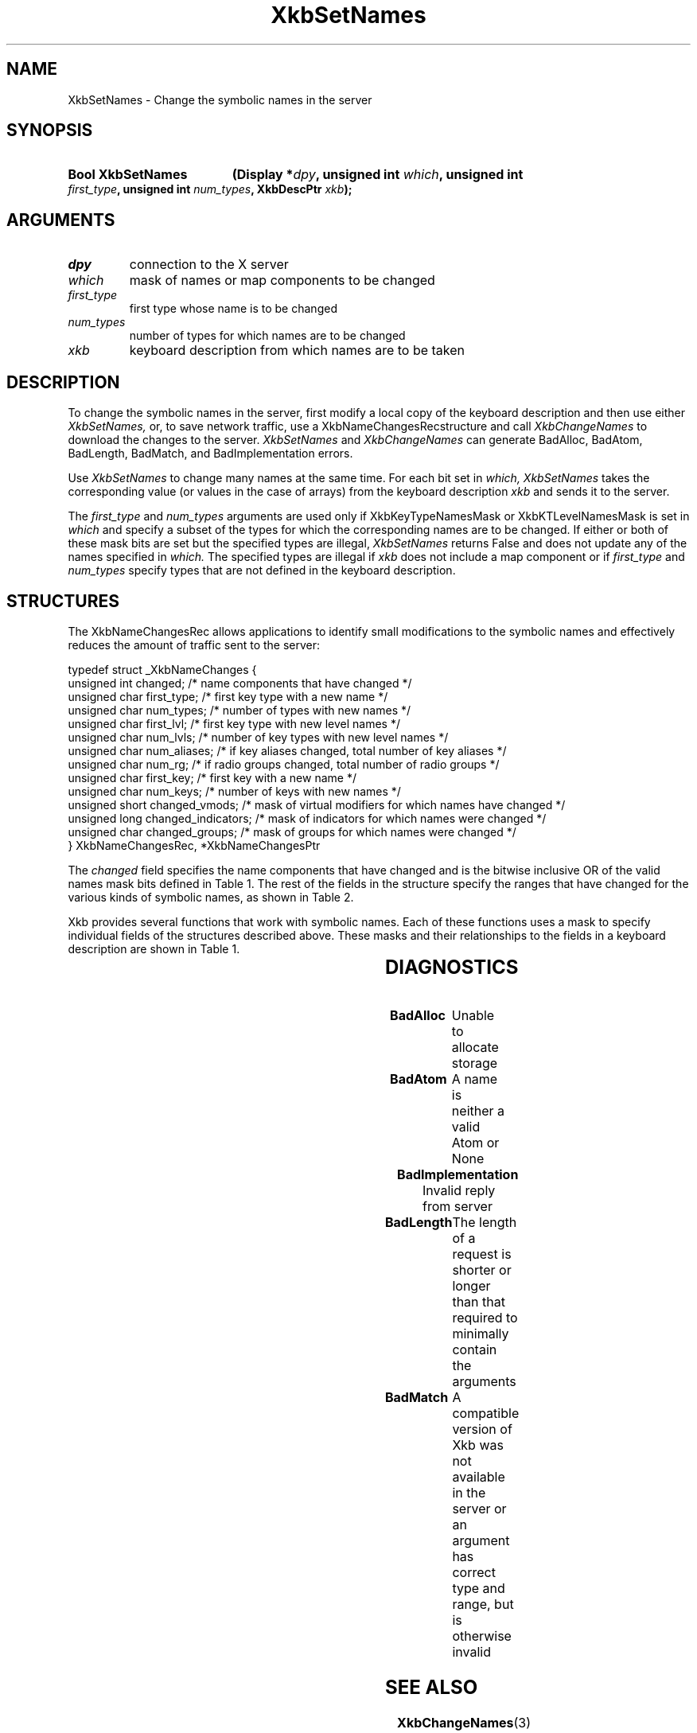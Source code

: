 '\" t
.\" Copyright (c) 1999, Oracle and/or its affiliates.
.\"
.\" Permission is hereby granted, free of charge, to any person obtaining a
.\" copy of this software and associated documentation files (the "Software"),
.\" to deal in the Software without restriction, including without limitation
.\" the rights to use, copy, modify, merge, publish, distribute, sublicense,
.\" and/or sell copies of the Software, and to permit persons to whom the
.\" Software is furnished to do so, subject to the following conditions:
.\"
.\" The above copyright notice and this permission notice (including the next
.\" paragraph) shall be included in all copies or substantial portions of the
.\" Software.
.\"
.\" THE SOFTWARE IS PROVIDED "AS IS", WITHOUT WARRANTY OF ANY KIND, EXPRESS OR
.\" IMPLIED, INCLUDING BUT NOT LIMITED TO THE WARRANTIES OF MERCHANTABILITY,
.\" FITNESS FOR A PARTICULAR PURPOSE AND NONINFRINGEMENT.  IN NO EVENT SHALL
.\" THE AUTHORS OR COPYRIGHT HOLDERS BE LIABLE FOR ANY CLAIM, DAMAGES OR OTHER
.\" LIABILITY, WHETHER IN AN ACTION OF CONTRACT, TORT OR OTHERWISE, ARISING
.\" FROM, OUT OF OR IN CONNECTION WITH THE SOFTWARE OR THE USE OR OTHER
.\" DEALINGS IN THE SOFTWARE.
.\"
.TH XkbSetNames 3 "libX11 1.8.6" "X Version 11" "XKB FUNCTIONS"
.SH NAME
XkbSetNames \- Change the symbolic names in the server
.SH SYNOPSIS
.HP
.B Bool XkbSetNames
.BI "(\^Display *" "dpy" "\^,"
.BI "unsigned int " "which" "\^,"
.BI "unsigned int " "first_type" "\^,"
.BI "unsigned int " "num_types" "\^,"
.BI "XkbDescPtr " "xkb" "\^);"
.if n .ti +5n
.if t .ti +.5i
.SH ARGUMENTS
.TP
.I dpy
connection to the X server
.TP
.I which
mask of names or map components to be changed
.TP
.I first_type
first type whose name is to be changed
.TP
.I num_types
number of types for which names are to be changed
.TP
.I xkb
keyboard description from which names are to be taken
.SH DESCRIPTION
.LP
To change the symbolic names in the server, first modify a local copy of the 
keyboard description and then 
use either 
.I XkbSetNames, 
or, to save network traffic, use a XkbNameChangesRecstructure and call
.I XkbChangeNames 
to download the changes to the server. 
.I XkbSetNames 
and 
.I XkbChangeNames 
can generate BadAlloc, BadAtom, BadLength, BadMatch, and BadImplementation 
errors.

Use 
.I XkbSetNames 
to change many names at the same time. For each bit set in 
.I which, XkbSetNames 
takes the corresponding value (or values in the case of arrays) from the 
keyboard description 
.I xkb 
and sends it to the server.

The 
.I first_type 
and 
.I num_types 
arguments are used only if XkbKeyTypeNamesMask or XkbKTLevelNamesMask is set in
.I which 
and specify a subset of the types for which the corresponding names are to be 
changed. If either or both of 
these mask bits are set but the specified types are illegal, 
.I XkbSetNames 
returns False and does not update any of the names specified in 
.I which. 
The specified types are illegal if 
.I xkb 
does not include a map component or if 
.I first_type 
and 
.I num_types 
specify types that are not defined in the keyboard description.
.SH STRUCTURES
.LP
The XkbNameChangesRec allows applications to identify small modifications to the 
symbolic names and 
effectively reduces the amount of traffic sent to the server:
.nf

    typedef struct _XkbNameChanges {
        unsigned int   changed;          /\&* name components that have changed */
        unsigned char  first_type;       /\&* first key type with a new name */
        unsigned char  num_types;        /\&* number of types with new names */
        unsigned char  first_lvl;        /\&* first key type with new level names */
        unsigned char  num_lvls;         /\&* number of key types with new level names */
        unsigned char  num_aliases;      /\&* if key aliases changed, total number of key aliases */
        unsigned char  num_rg;           /\&* if radio groups changed, total number of radio groups */
        unsigned char  first_key;        /\&* first key with a new name */
        unsigned char  num_keys;         /\&* number of keys with new names */
        unsigned short changed_vmods;    /\&* mask of virtual modifiers for which names have changed */
        unsigned long  changed_indicators; /\&* mask of indicators for which names were changed */
        unsigned char  changed_groups;     /\&* mask of groups for which names were changed */
    } XkbNameChangesRec, *XkbNameChangesPtr
    
.fi    
The 
.I changed 
field specifies the name components that have changed and is the bitwise 
inclusive OR of the valid names 
mask bits defined in Table 1. The rest of the fields in the structure specify 
the ranges that have changed 
for the various kinds of symbolic names, as shown in Table 2.

Xkb provides several functions that work with symbolic names. Each of these 
functions uses a mask to 
specify individual fields of the structures described above. These masks and 
their relationships to the 
fields in a keyboard description are shown in Table 1.

.TS
c s s s
l l l l.
Table 1 Symbolic Names Masks
_
Mask Bit	Value	Keyboard	Field
		Component
_
XkbKeycodesNameMask	(1<<0)	Xkb->names	keycodes
XkbGeometryNameMask	(1<<1)	Xkb->names	geometry
XkbSymbolsNameMask	(1<<2)	Xkb->names	symbols
XkbPhysSymbolsNameMask	(1<<3)	Xkb->names	phys_symbols
XkbTypesNameMask	(1<<4)	Xkb->names	type
XkbCompatNameMask	(1<<5)	Xkb->names	compat
XkbKeyTypeNamesMask	(1<<6)	Xkb->map	type[*].name
XkbKTLevelNamesMask	(1<<7)	Xkb->map	type[*].lvl_names[*]
XkbIndicatorNamesMask	(1<<8)	Xkb->names	indicators[*]
XkbKeyNamesMask	(1<<9)	Xkb->names	keys[*], num_keys
XkbKeyAliasesMask	(1<<10)	Xkb->names	key_aliases[*], num_key_aliases
XkbVirtualModNamesMask	(1<<11)	Xkb->names	vmods[*]
XkbGroupNamesMask	(1<<12)	Xkb->names	groups[*]
XkbRGNamesMask	(1<<13)	Xkb->names	radio_groups[*], num_rg
XkbComponentNamesMask	(0x3f)	Xkb->names	keycodes,
			geometry,
			symbols,
			physical symbols,
			types, and
			compatibility map
XkbAllNamesMask	(0x3fff)	Xkb->names	all name components
.TE

.TS
c s s s
l l l l.
Table 2 XkbNameChanges Fields
_
Mask	Fields	Component	Field
_
XkbKeyTypeNamesMask	first_type,	Xkb->map	type[*].name
	num_types
XkbKTLevelNamesMask	first_lvl,	Xkb->map	type[*].lvl_names[*]
	num_lvls
XkbKeyAliasesMask	num_aliases	Xkb->names	key_aliases[*]
XkbRGNamesMask	num_rg	Xkb->names	radio_groups[*]
XkbKeyNamesMask	first_key,	Xkb->names	keys[*]
	num_keys
XkbVirtualModNamesMask	changed_vmods	Xkb->names	vmods[*]
XkbIndicatorNamesMask	changed_indicators	Xkb->names	indicators[*]
XkbGroupNamesMask	changed_groups	Xkb->names	groups[*]
.TE
.SH DIAGNOSTICS
.TP 15
.B BadAlloc
Unable to allocate storage
.TP 15
.B BadAtom
A name is neither a valid Atom or None
.TP 15
.B BadImplementation
Invalid reply from server
.TP 15
.B BadLength
The length of a request is shorter or longer than that required to minimally 
contain the arguments
.TP 15
.B BadMatch
A compatible version of Xkb was not available in the server or an argument has 
correct type and range, but is otherwise invalid
.SH "SEE ALSO"
.BR XkbChangeNames (3)
